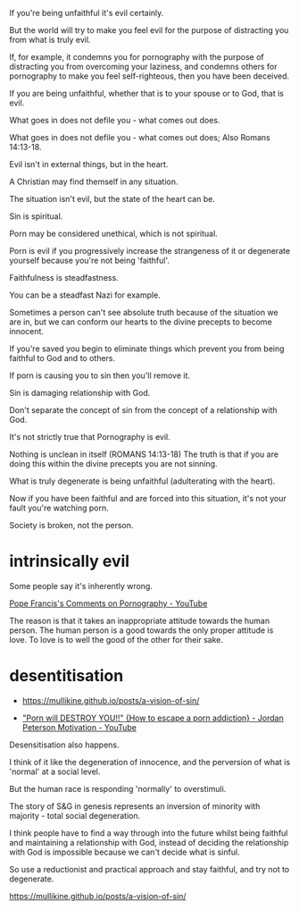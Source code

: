#+BRAIN_PARENTS: index

If you're being unfaithful it's evil
certainly.

But the world will try to make you feel evil
for the purpose of distracting you from what
is truly evil.

If, for example, it condemns you for
pornography with the purpose of distracting
you from overcoming your laziness, and
condemns others for pornography to make you
feel self-righteous, then you have been deceived.

If you are being unfaithful, whether that is
to your spouse or to God, that is evil.

What goes in does not defile you - what comes
out does.

What goes in does not defile you - what comes
out does; Also Romans 14:13-18.

Evil isn't in external things, but in the
heart.

A Christian may find themself in any
situation.

The situation isn't evil, but the state of the
heart can be.

Sin is spiritual.

Porn may be considered unethical, which is not
spiritual.

Porn is evil if you progressively increase the
strangeness of it or degenerate yourself
because you're not being 'faithful'.

Faithfulness is steadfastness.

You can be a steadfast Nazi for example.

Sometimes a person can't see absolute truth
because of the situation we are in, but we can
conform our hearts to the divine precepts to
become innocent.

If you're saved you begin to eliminate things
which prevent you from being faithful to God
and to others.

If porn is causing you to sin then you'll
remove it.

Sin is damaging relationship with God.

Don't separate the concept of sin from the
concept of a relationship with God.

It's not strictly true that Pornography is
evil.

Nothing is unclean in itself (ROMANS 14:13-18)
The truth is that if you are doing this within
the divine precepts you are not sinning.

What is truly degenerate is being unfaithful
(adulterating with the heart).

Now if you have been faithful and are forced
into this situation, it's not your fault
you're watching porn.

Society is broken, not the person.

* intrinsically evil
  :PROPERTIES:
  :ID:       1432a256-e4c0-48b1-8476-b9d3665b3644
  :END:

Some people say it's inherently wrong.

[[https://www.youtube.com/watch?v=GQymc1uyUaE][Pope Francis's Comments on Pornography - YouTube]]

The reason is that it takes an inappropriate attitude towards the human person.
The human person is a good towards the only proper attitude is love.
To love is to well the good of the other for their sake.

* desentitisation
  :PROPERTIES:
  :ID:       e8d52226-2429-404d-95eb-b2ee6c73fb3f
  :END:

- https://mullikine.github.io/posts/a-vision-of-sin/

- [[https://www.youtube.com/watch?v=hVxtZ4tDjOc]["Porn will DESTROY YOU!!" {How to escape a porn addiction} - Jordan Peterson Motivation - YouTube]]

Desensitisation also happens.

I think of it like the degeneration of
innocence, and the perversion of what is
'normal' at a social level.

But the human race is responding 'normally' to
overstimuli.

The story of S&G in genesis represents an
inversion of minority with majority - total
social degeneration.

I think people have to find a way through into
the future whilst being faithful and
maintaining a relationship with God, instead
of deciding the relationship with God is
impossible because we can't decide what is
sinful.

So use a reductionist and practical approach
and stay faithful, and try not to degenerate.

https://mullikine.github.io/posts/a-vision-of-sin/